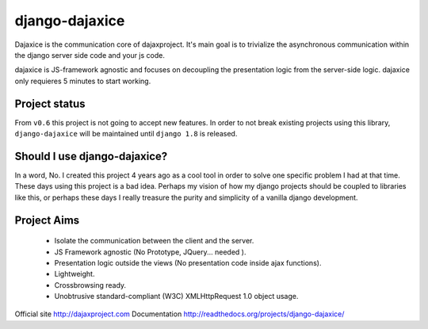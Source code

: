 django-dajaxice
===============

.. image:: https://badge.fury.io/py/django-dajaxice.png
    :target: http://badge.fury.io/py/django-dajaxice

.. image:: https://travis-ci.org/jorgebastida/django-dajaxice.png?branch=master
    :target: https://travis-ci.org/jorgebastida/django-dajaxice

.. image:: https://pypip.in/d/django-dajaxice/badge.png
    :target: https://crate.io/packages/django-dajaxice/


Dajaxice is the communication core of dajaxproject. It's main goal is to trivialize the asynchronous communication within the django server side code and your js code.

dajaxice is JS-framework agnostic and focuses on decoupling the presentation logic from the server-side logic. dajaxice only requieres 5 minutes to start working.


Project status
----------------
From ``v0.6`` this project is not going to accept new features. In order to not break existing projects using this library, ``django-dajaxice`` will be maintained until ``django 1.8`` is released.


Should I use django-dajaxice?
------------------------------
In a word, No. I created this project 4 years ago as a cool tool in order to solve one specific problem I had at that time. These days using this project is a bad idea. Perhaps my vision of how my django projects should be coupled to libraries like this, or perhaps these days I really treasure the purity and simplicity of a vanilla django development.


Project Aims
------------

  * Isolate the communication between the client and the server.
  * JS Framework agnostic (No Prototype, JQuery... needed ).
  * Presentation logic outside the views (No presentation code inside ajax functions).
  * Lightweight.
  * Crossbrowsing ready.
  * Unobtrusive standard-compliant (W3C) XMLHttpRequest 1.0 object usage.

Official site http://dajaxproject.com
Documentation http://readthedocs.org/projects/django-dajaxice/

